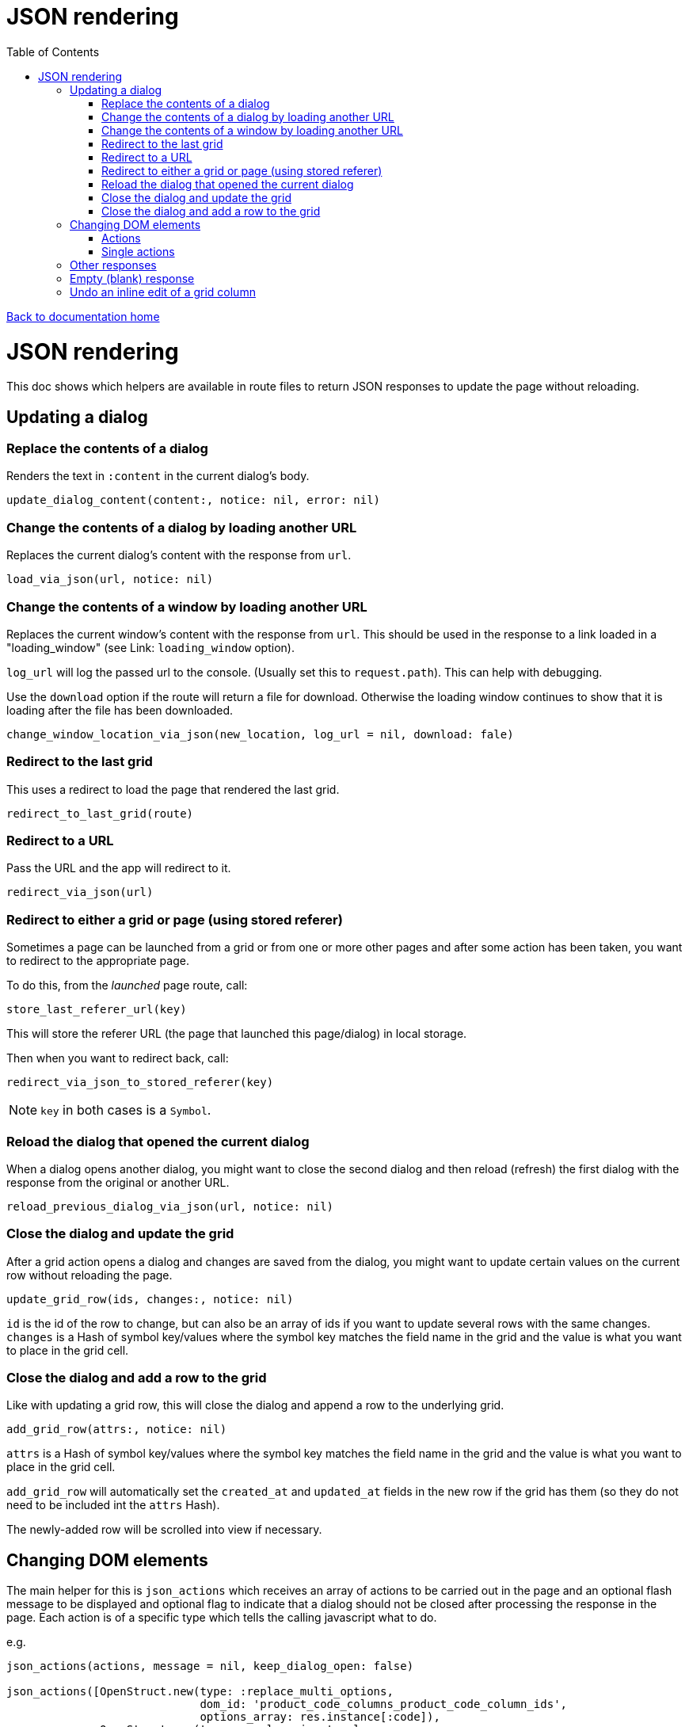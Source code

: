 = JSON rendering
:toc:

link:/developer_documentation/start.adoc[Back to documentation home]

= JSON rendering

This doc shows which helpers are available in route files to return JSON responses to update the page without reloading.

== Updating a dialog

=== Replace the contents of a dialog

Renders the text in `:content` in the current dialog's body.

    update_dialog_content(content:, notice: nil, error: nil)

=== Change the contents of a dialog by loading another URL

Replaces the current dialog's content with the response from `url`.

    load_via_json(url, notice: nil)

=== Change the contents of a window by loading another URL

Replaces the current window's content with the response from `url`.
This should be used in the response to a link loaded in a "loading_window" (see Link: `loading_window` option).

`log_url` will log the passed url to the console. (Usually set this to `request.path`). This can help with debugging.

Use the `download` option if the route will return a file for download. Otherwise the loading window continues
to show that it is loading after the file has been downloaded.

    change_window_location_via_json(new_location, log_url = nil, download: fale)

=== Redirect to the last grid

This uses a redirect to load the page that rendered the last grid.

    redirect_to_last_grid(route)

=== Redirect to a URL

Pass the URL and the app will redirect to it.

  redirect_via_json(url)

=== Redirect to either a grid or page (using stored referer)

Sometimes a page can be launched from a grid or from one or more other pages and after some action has been taken, you want to redirect to the appropriate page.

To do this, from the _launched_ page route, call:

  store_last_referer_url(key)

This will store the referer URL (the page that launched this page/dialog) in local storage.

Then when you want to redirect back, call:

  redirect_via_json_to_stored_referer(key)

NOTE: `key` in both cases is a `Symbol`.

=== Reload the dialog that opened the current dialog

When a dialog opens another dialog, you might want to close the second dialog and then reload (refresh) the first dialog with the response from the original or another URL.

    reload_previous_dialog_via_json(url, notice: nil)

=== Close the dialog and update the grid

After a grid action opens a dialog and changes are saved from the dialog, you might want to update certain values on the current row without reloading the page.

    update_grid_row(ids, changes:, notice: nil)

`id` is the id of the row to change, but can also be an array of ids if you want to update several rows with the same changes.
`changes` is a Hash of symbol key/values where the symbol key matches the field name in the grid and the value is what you want to place in the grid cell.

=== Close the dialog and add a row to the grid

Like with updating a grid row, this will close the dialog and append a row to the underlying grid.

    add_grid_row(attrs:, notice: nil)

`attrs` is a Hash of symbol key/values where the symbol key matches the field name in the grid and the value is what you want to place in the grid cell.

`add_grid_row` will automatically set the `created_at` and `updated_at` fields in the new row if the grid has them (so they do not need to be included int the `attrs` Hash).

The newly-added row will be scrolled into view if necessary.

== Changing DOM elements

The main helper for this is `json_actions` which receives an array of actions to be carried out in the page and an optional flash message to be displayed and optional flag to indicate that a dialog should not be closed after processing the response in the page.
Each action is of a specific type which tells the calling javascript what to do.

e.g.
[source,ruby]
----
json_actions(actions, message = nil, keep_dialog_open: false)

json_actions([OpenStruct.new(type: :replace_multi_options,
                             dom_id: 'product_code_columns_product_code_column_ids',
                             options_array: res.instance[:code]),
              OpenStruct.new(type: :replace_input_value,
                             dom_id: 'product_code_columns_chosen_column_ids',
                             value: ids.join(','))],
             'Re-assigned product columns')
----

=== Actions

==== Replace the value of an input element

Works on `input` elements (including hidden or disabled ones).

type:: `:replace_input_value`.

dom_id:: the value of the `id` attribute of the input element in the page. This is usually a combination of the `form_name` and `field_name`.
e.g. if a form named `users` has a field named `surname`, then the dom_id will be `users_surname`.

value:: the value you want to change it to.

==== Change the value of a select element

Works on `select` elements.

type:: `:change_select_value`.

dom_id:: the value of the `id` attribute of the select element in the page. This is usually a combination of the `form_name` and `field_name`.
e.g. if a form named `users` has a field named `surname`, then the dom_id will be `users_surname`.

value:: the value of the option you want to be selected.

==== Replace the URL of a DOM element

Works on DOM elements (basically for anchors).

type:: `:replace_url`.

dom_id:: the value of the `id` attribute of the element in the page.

value:: the value you want to change it to.

==== Replace the inner HTML of a DOM element

Works on DOM elements (usually for label text).

type:: `:replace_inner_html`.

dom_id:: the value of the `id` attribute of the element in the page.

value:: the value you want to change it to.

==== Replace the contents of a dialog

Works when loading a new popup dialog.

type:: `:replace_dialog`.

content:: the content for the dialog.

==== Launch a new dialog with content

Use this to launch a new dialog with content from the server.

type:: `:launch_dialog`.

content:: the content for the dialog.

title:: (optional) the dialog title. Defaults to blank.

NOTE: For this action, you **must** specify `keep_dialog_open: true`. Or use `json_launch_dialog` which defaults to keeping the dialog open.

==== Replace the options in a multi element

Works on `Multi.js` elements only.

type:: `:replace_multi_options`.

dom_id:: as for `:replace_input_value`.

options_array:: A one- or two-dimensional array.

==== Replace the options in a select element

Works on `Selectr.js` elements only.

type:: `replace_select_options`

dom_id:: as for `:replace_input_value`.

options_array:: A one- or two-dimensional array.

==== Replace the items in a list element

Works on `ol` or `ul` elements only.

type:: `:replace_list_items`.
dom_id:: as for `:replace_input_value`.
items:: An array of `Strings`. This should be an array of arrays if the list is rendered with `remove_item_url`.
The first element of the array displays as the list item text, while the second is the id value that becomes part of the URL when the user clicks the icon to remove an item.

==== Set the readOnly attribute of an input

Works on a DOM input element with an id.

type:: `:set_readonly`.

dom_id:: the value of the `id` attribute of the input element in the page.

readonly:: (true or false) - if true, the input will be set to readOnly. if false, the input will become editable.

==== Set the required attribute of an input

Works on a DOM input element with an id.

type:: `:set_required`.

dom_id:: the value of the `id` attribute of the input element in the page.

required:: (true or false) - if true, the input will be set to required. if false, the required attribute will be removed from the input.

==== Set the checked attribute of an input

Works on a DOM checkbox element with an id.

type:: `:set_checked`.

dom_id:: the value of the `id` attribute of the checkbox element in the page.

checked:: (true or false) - if true, the `checked` attribute on the checkbox will be set. if false, it will be unset.

==== Hide a DOM element

Works on any DOM element with an id.

type:: `:hide_element`.

dom_id:: the value of the `id` attribute of the element in the page. This will typically be the id of the field_wrapper of an input. (See note below).

reclaim_space:: (optional, defaults to true) - if true, the page will repaint to use the hidden area. If not, the hidden element will become a blank area in the page. This is generally better in order to stop inputs from moving around on the page too much.

NOTE: To hide a form element when a page is first displayed, set the `:hide_on_load` attribute of its renderer to true.

==== Show a DOM element

Works on any DOM element with an id.

type:: `:show_element`.

dom_id:: the value of the `id` attribute of the element in the page. This will typically be the id of the field_wrapper of an input. (See note below).

reclaim_space:: (optional, defaults to true) - if true, the page will rearange to accomodate the shown area. If not, the element will become visible in the already-blank area in the page. This is generally better in order to stop inputs from moving around on the page too much.

NOTE: _wrapper_id_ : If a field is named `name` in a form named `users`, the input field's id will be `users_name` and the div surrounding the input and label will have the id `users_name_field_wrapper`.

==== Clear validation error messages from a form

Clears all UI text and styling from validation errors of a particular form.

type:: `:clear_form_validation`.

dom_id:: the `id` of the `<form>`. (Use `form.form_id 'abc'` in the view to set this value)

==== Add a row to a grid

As part of a set of actions, adds a row to a grid.

type:: `:add_grid_row`.
attrs:: a Hash of symbol key/values where the symbol key matches the field name in the grid and the value is what you want to place in the grid cell.

==== Update a grid row

As part of a set of actions, updates the columns of a row or rows in a grid.

type:: `:update_grid_row`.

ids:: the id (or Array of ids) of the row(s) to change.
changes:: a Hash of symbol key/values where the symbol key matches the field name in the grid and the value is what you want to place in the grid cell.

==== Delete a grid row

type:: `:delete_grid_row`.

id:: the id of the row to delete.

=== Single actions

There are also helper methods available that are easier to use when only returning a singe action.
These work exactly the same as for their counterparts above.

[source,ruby]
----
json_replace_select_options(dom_id, options_array, message: nil, keep_dialog_open: false)

json_replace_multi_options(dom_id, options_array, message: nil, keep_dialog_open: false)

json_replace_input_value(dom_id, value, message: nil, keep_dialog_open: false)

json_change_select_value(dom_id, value, message: nil, keep_dialog_open: false)

json_replace_url(dom_id, value, message: nil, keep_dialog_open: false)

json_replace_inner_html(dom_id, value, message: nil, keep_dialog_open: false)

json_replace_list_items(dom_id, items, message: nil, keep_dialog_open: false)

json_set_readonly(dom_id, readonly, message: nil, keep_dialog_open: false)

json_set_required(dom_id, required, message: nil, keep_dialog_open: false)

json_set_checked(dom_id, checked, message: nil, keep_dialog_open: false)

json_hide_element(dom_id, reclaim_space: true, message: nil, keep_dialog_open: false)

json_show_element(dom_id, reclaim_space: true, message: nil, keep_dialog_open: false)

json_clear_form_validation(dom_id, message: nil, keep_dialog_open: false)

json_launch_dialog(content, title: nil, message: nil, keep_dialog_open: true)
----

== Other responses

== Empty (blank) response

When there is no need to do anything at all, you can return a plain JSON success response.

  blank_json_response

This merely responds with status `200`.

== Undo an inline edit of a grid column

Undo an inline-edit from a grid (e.g. when a validation fails). Optionally display a message.

  undo_grid_inline_edit(message: nil, message_type: :warning)

* `message` is an optional message to display.
* `message_type` is the message style which can be `:info`, `:error`, `:warning` or `:notice`. Defaults to `:warning`.

[source,ruby]
----
res = interactor.method_that_could_fail(params)
if res.success
  # ..
else
  undo_grid_inline_edit(message: res.message, message_type: :warning)
end
----
